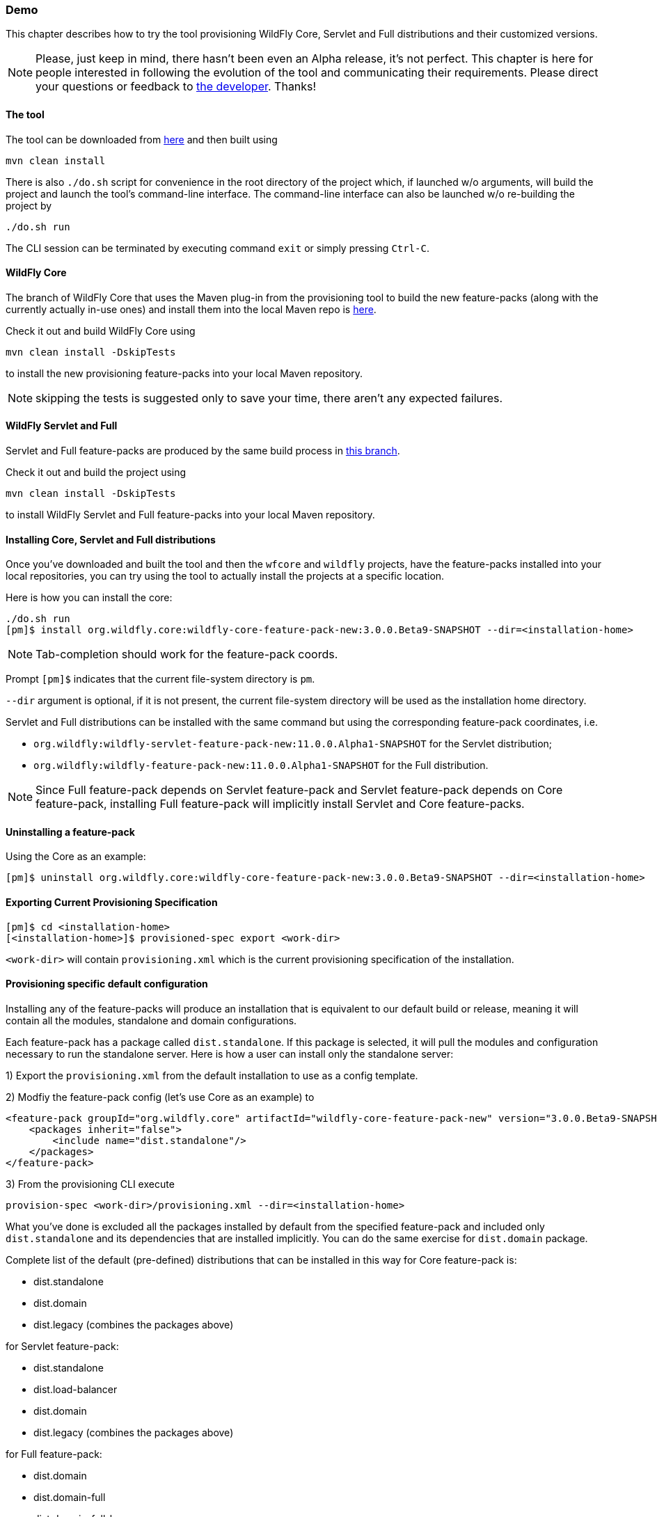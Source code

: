 ### Demo

This chapter describes how to try the tool provisioning WildFly Core, Servlet and Full distributions and their customized versions.

NOTE: Please, just keep in mind, there hasn't been even an Alpha release, it's not perfect. This chapter is here for people interested in following the evolution of the tool and communicating their requirements. Please direct your questions or feedback to mailto:olubyans@redhat.com[the developer]. Thanks!

#### The tool

The tool can be downloaded from https://github.com/aloubyansky/pm/tree/demo[here] and then built using
[options="nowrap"]
 mvn clean install

There is also `./do.sh` script for convenience in the root directory of the project which, if launched w/o arguments, will build the project and launch the tool's command-line interface.
The command-line interface can also be launched w/o re-building the project by
[options="nowrap"]
 ./do.sh run

The CLI session can be terminated by executing command `exit` or simply pressing `Ctrl-C`.

#### WildFly Core

The branch of WildFly Core that uses the Maven plug-in from the provisioning tool to build the new feature-packs (along with the currently actually in-use ones) and install them into the local Maven repo is https://github.com/aloubyansky/wildfly-core/tree/new-feature-pack-demo[here].

Check it out and build WildFly Core using
[options="nowrap"]
 mvn clean install -DskipTests

to install the new provisioning feature-packs into your local Maven repository.

NOTE: skipping the tests is suggested only to save your time, there aren't any expected failures.

#### WildFly Servlet and Full

Servlet and Full feature-packs are produced by the same build process in https://github.com/aloubyansky/wildfly/tree/new-feature-pack-demo[this branch].

Check it out and build the project using
[options="nowrap"]
 mvn clean install -DskipTests

to install WildFly Servlet and Full feature-packs into your local Maven repository.

#### Installing Core, Servlet and Full distributions

Once you've downloaded and built the tool and then the `wfcore` and `wildfly` projects, have the feature-packs installed into your local repositories, you can try using the tool to actually install the projects at a specific location.

Here is how you can install the core:

[options="nowrap"]
 ./do.sh run
 [pm]$ install org.wildfly.core:wildfly-core-feature-pack-new:3.0.0.Beta9-SNAPSHOT --dir=<installation-home>

NOTE: Tab-completion should work for the feature-pack coords.

Prompt `[pm]$` indicates that the current file-system directory is `pm`.

`--dir` argument is optional, if it is not present, the current file-system directory will be used as the installation home directory.

Servlet and Full distributions can be installed with the same command but using the corresponding feature-pack coordinates, i.e.

 * `org.wildfly:wildfly-servlet-feature-pack-new:11.0.0.Alpha1-SNAPSHOT` for the Servlet distribution;
 * `org.wildfly:wildfly-feature-pack-new:11.0.0.Alpha1-SNAPSHOT` for the Full distribution.

NOTE: Since Full feature-pack depends on Servlet feature-pack and Servlet feature-pack depends on Core feature-pack, installing Full feature-pack will implicitly install Servlet and Core feature-packs.

#### Uninstalling a feature-pack

Using the Core as an example:

[options="nowrap"]
 [pm]$ uninstall org.wildfly.core:wildfly-core-feature-pack-new:3.0.0.Beta9-SNAPSHOT --dir=<installation-home>

#### Exporting Current Provisioning Specification

[options="nowrap"]
 [pm]$ cd <installation-home>
 [<installation-home>]$ provisioned-spec export <work-dir>

`<work-dir>` will contain `provisioning.xml` which is the current provisioning specification of the installation.

#### Provisioning specific default configuration

Installing any of the feature-packs will produce an installation that is equivalent to our default build or release, meaning it will contain all the modules, standalone and domain configurations.

Each feature-pack has a package called `dist.standalone`. If this package is selected, it will pull the modules and configuration necessary to run the standalone server. Here is how a user can install only the standalone server:

1) Export the `provisioning.xml` from the default installation to use as a config template.

2) Modfiy the feature-pack config (let's use Core as an example) to

[options="nowrap"]
    <feature-pack groupId="org.wildfly.core" artifactId="wildfly-core-feature-pack-new" version="3.0.0.Beta9-SNAPSHOT">
        <packages inherit="false">
            <include name="dist.standalone"/>
        </packages>
    </feature-pack>

3) From the provisioning CLI execute
[options="nowrap"]
 provision-spec <work-dir>/provisioning.xml --dir=<installation-home>

What you've done is excluded all the packages installed by default from the specified feature-pack and included only `dist.standalone` and its dependencies that are installed implicitly.
You can do the same exercise for `dist.domain` package.

Complete list of the default (pre-defined) distributions that can be installed in this way for Core feature-pack is:

 * dist.standalone
 * dist.domain
 * dist.legacy (combines the packages above)

for Servlet feature-pack:

 * dist.standalone
 * dist.load-balancer
 * dist.domain
 * dist.legacy (combines the packages above)

for Full feature-pack:

 * dist.domain
 * dist.domain-full
 * dist.domain-full-ha
 * dist.domain-ha
 * dist.domain-load-balancer
 * dist.standalone
 * dist.standalone-full
 * dist.standalone-full-ha
 * dist.standalone-ha
 * dist.legacy (combines the packages above)

You can try customizing the installation further by including and/or excluding specific packages that represent modules and subsystems in the same way.

